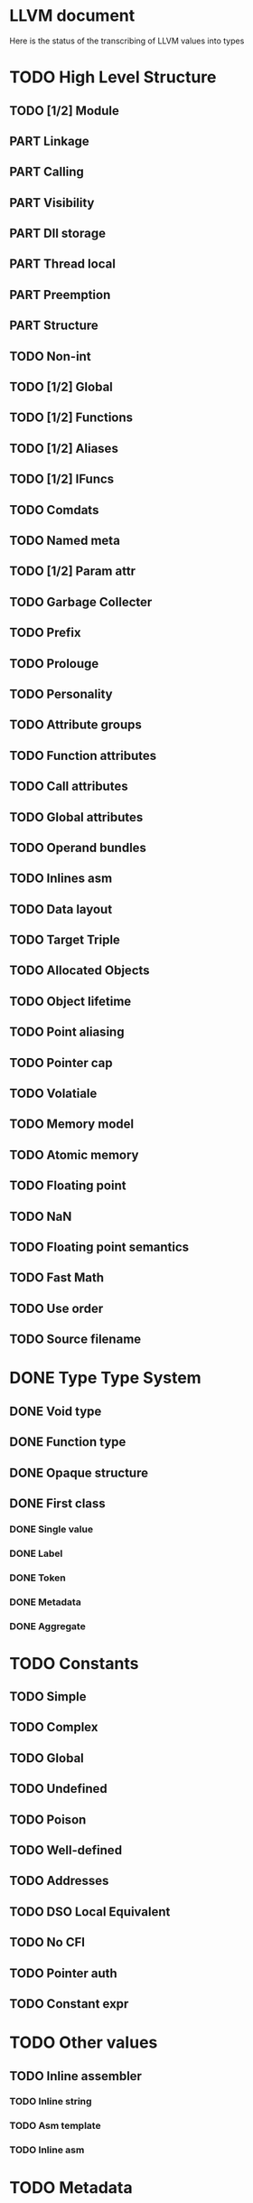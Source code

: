 #+SEQ_TODO: TODO PART | DONE
* LLVM document
Here is the status of the transcribing of LLVM values into types
* TODO High Level Structure
** TODO [1/2] Module
** PART Linkage
** PART Calling
** PART Visibility
** PART Dll storage
** PART Thread local
** PART Preemption
** PART Structure
** TODO Non-int
** TODO [1/2] Global
** TODO [1/2] Functions
** TODO [1/2] Aliases
** TODO [1/2] IFuncs
** TODO Comdats
** TODO Named meta
** TODO [1/2] Param attr
** TODO Garbage Collecter
** TODO Prefix
** TODO Prolouge
** TODO Personality
** TODO Attribute groups
** TODO Function attributes
** TODO Call attributes
** TODO Global attributes
** TODO Operand bundles
** TODO Inlines asm
** TODO Data layout
** TODO Target Triple
** TODO Allocated Objects
** TODO Object lifetime
** TODO Point aliasing
** TODO Pointer cap
** TODO Volatiale
** TODO Memory model
** TODO Atomic memory
** TODO Floating point
** TODO NaN
** TODO Floating point semantics
** TODO Fast Math
** TODO Use order
** TODO Source filename
* DONE Type Type System
** DONE Void type
** DONE Function type
** DONE Opaque structure
** DONE First class
*** DONE Single value
*** DONE Label
*** DONE Token
*** DONE Metadata
*** DONE Aggregate
* TODO Constants
** TODO Simple
** TODO Complex
** TODO Global
** TODO Undefined
** TODO Poison
** TODO Well-defined
** TODO Addresses
** TODO DSO Local Equivalent
** TODO No CFI
** TODO Pointer auth
** TODO  Constant expr
* TODO Other values
** TODO Inline assembler
*** TODO Inline string
*** TODO Asm template
*** TODO Inline asm 
* TODO Metadata
* TODO Instructions
